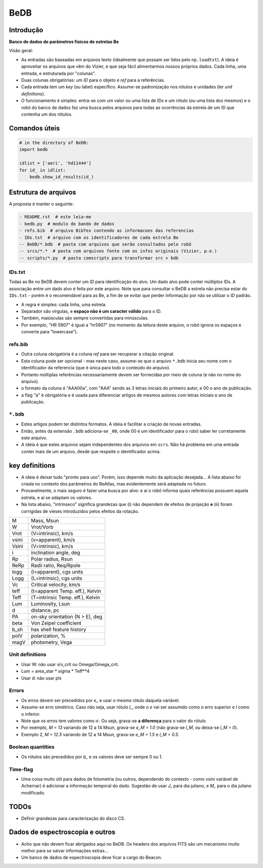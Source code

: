 BeDB
=======
Introdução
-----------
**Banco de dados de parâmetros físicos de estrelas Be**

Visão geral:

- As entradas são baseadas em arquivos texto (idealmente que possam ser lidos pelo ``np.loadtxt``). A ideia é aproveitar os arquivos que vêm do Vizier, e que seja fácil alimentarmos nossos próprios dados. Cada linha, uma entrada, e estruturada por "colunas". 
- Duas colunas obrigatórias: um *ID* para o objeto e *ref* para a referências. 
- Cada entrada tem um *key* (ou label) específico. Assume-se padronização nos rótulos e unidades (ler *unit definitions*).
- O funcionamento é simples: entra-se com um valor ou uma lista de IDs e um rótulo (ou uma lista dos mesmos) e o robô do banco de dados faz uma busca pelos arquivos para todas as ocorrências da estrela de um ID que contenha um dos rótulos.

Comandos úteis
------------------
.. code:: python

    # in the directory of BeDB:
    import bedb

    idlist = ['aeri', 'hd11444']
    for id_ in idlist:
        bedb.show_id_results(id_)

Estrutura de arquivos
-----------------------
A proposta é manter o seguinte:

.. code::

    - README.rst  # este leia-me
    - bedb.py  # modulo do bando de dados
    - refs.bib  # arquivo BibTex contendo as informacoes das referencias
    - IDs.txt  # arquivo com os identificadores de cada estrela Be
    -- BeDB/*.bdb  # pasta com arquivos que serão consultados pelo robô
    -- srcs/*.*  # pasta com arquivos fonte com as infos originais (Vizier, p.e.)
    -- scripts/*.py  # pasta comscripts para transformar src > bdb

IDs.txt
~~~~~~~~~
Todas as Be no BeDB devem conter um *ID* para identificação do alvo. Um dado alvo pode conter múltiplos IDs. A associação entre um dado alvo é feita por este arquivo. Note que para consultar o BeDB a estrela não precisa estar do ``IDs.txt`` - porém é o recomendável para as Be, a fim de se evitar que perder informação por não se utilizar o *ID* padrão.

- A regra é simples: cada linha, uma estrela. 
- Separador são vírgulas, e **espaço não é um caracter válido** para o ID. 
- Também, maiúsculas são sempre convertidas para minúsculas.
- Por exemplo, "HR 5907" é igual a "hr5907" (no momento da leitura deste arquivo, o robô ignora os espaços e converte para "lowercase").

refs.bib
~~~~~~~~~
- Outra coluna obrigatória é a coluna *ref* para ser recuperar a citação original. 
- Esta coluna pode ser opcional - mas neste caso, assume-se que o arquivo ``*.bdb`` inicia seu nome com o identificador da referencia (que é única para todo o conteúdo do arquivo).
- Portanto múltiplas referências necessariamente devem ser fornecidas por meio de coluna (e não no nome do arquivo).
- o formato da coluna é "AAA00a", com "AAA" sendo as 3 letras iniciais do primeiro autor, e 00 o ano de publicação.
- a flag "a" é obrigatória e é usada para diferenciar artigos de mesmos autores com letras iniciais e ano de publicação.

``*.bdb``
~~~~~~~~~~~~
- Estes artigos podem ter distintos formatos. A ideia é facilitar a criação de novas entradas.
- Então, antes da extensão ``.bdb`` adiciona-se ``_00``, onde 00 é um identificador para o robô saber ler corretamente este arquivo. 
- A ideia é que estes arquivos sejam independentes dos arquivos em ``scrs``. Não há problema em uma entrada conter mais de um arquivo, desde que respeite o identificador acima.


key definitions
------------------
- A ideia é deixar tudo "pronto para uso". Porém, isso depende muito da aplicação desejada... A lista abaixo foi criada no contexto dos parâmetros do BeAtlas, mas evidentemente será adaptada no futuro.
- Provavelmente, o mais seguro é fazer uma busca por alvo: e aí o robô informa quais referências possuem aquela estrela, e aí se adaptam os valores.
- Na lista abaixo, "intrínseco" significa grandezas que (i) não dependem de efeitos de projeção **e** (ii) foram corrigidas de vieses introduzidos pelos efeitos da rotação.

======= ==========================================
M       Mass, Msun
W       Vrot/Vorb
Vrot    (V=intrinsic), km/s
vsini   (v=apparent), km/s
Vsini   (V=intrinsic), km/s
i       inclination angle, deg
Rp      Polar radius, Rsun
ReRp    Radii ratio, Req/Rpole
logg    (l=apparent), cgs units
Logg    (L=intrinsic), cgs units
Vc      Critical velocity, km/s
teff    (t=apparent Temp. eff.), Kelvin
Teff    (T=intrinsic Temp. eff.), Kelvin
Lum     Luminosity, Lsun
d       distance, pc
PA      on-sky orientation (N > E), deg
beta    Von Zeipel coefficient
b_sh    has shell feature history
polV    polarization, %
magV    photometry, Vega
======= ==========================================

Unit definitions
~~~~~~~~~~~~~~~~~
- Usar W: não usar v/v_crit ou Omega/Omega_crit.
- Lum = area_star * sigma * Teff**4
- Usar d: não usar plx

Errors
~~~~~~~~
- Os erros devem ser precedidos por *e_* e usar o mesmo rótulo daquela variável. 
- Assume-se erro simétrico. Caso não seja, usar rótulo *l_*, onde o *e* vai ser assumido como o erro superior e *l* como o inferior.
- Note que os erros tem valores como :math:`\sigma`. Ou seja, grava-se **a diferença** para o valor do rótulo.
- Por exemplo, *M = 13* variando de 12 a 14 Msun, grava-se *e_M = 1.0* (não grava-se *l_M*, ou deixa-se *l_M = 0*).
- Exemplo 2, *M = 12.5* variando de 12 a 14 Msun, grava-se *e_M = 1.5* e *l_M = 0.5*.

Boolean quantities
~~~~~~~~~~~~~~~~~~~~
- Os rótulos são precedidos por *b_* e os valores deve ser sempre 0 ou 1.

Time-flag
~~~~~~~~~~~
- Uma coisa muito útil para dados de fotometria (ou outros, dependendo do contexto - como *vsini* variável de Achernar) é adicionar a informação temporal do dado. Sugestão de usar *J_* para dia juliano, e *M_* para o dia juliano modificado.


TODOs
--------
- Definir grandezas para caracterização do disco CS.

Dados de espectroscopia e outros
---------------------------------
- Acho que não devem ficar abrigados aqui no BeDB. Os headers dos arquivos FITS são um mecanismo muito melhor para se salvar informações extras...
- Um banco de dados de espectroscopia deve ficar a cargo do Beacon.                                                         